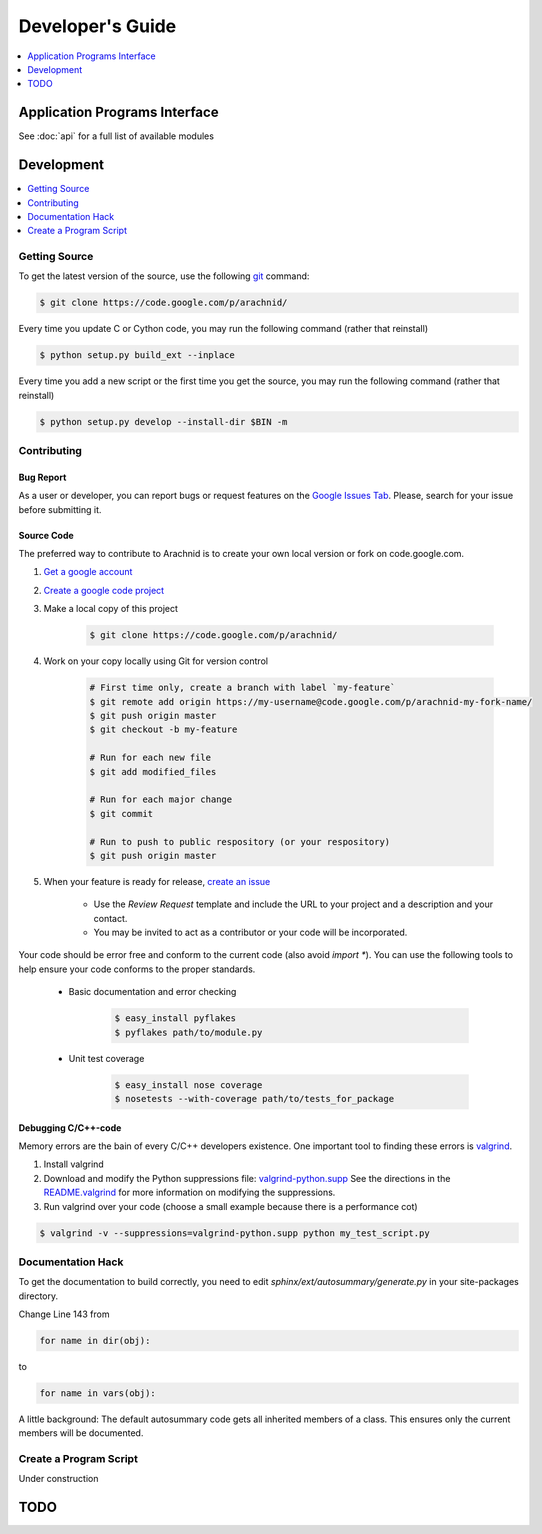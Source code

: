===================
Developer's Guide
===================

.. contents:: 
	:depth: 1
	:local:
	:backlinks: none
 
-------------------------------
Application Programs Interface
-------------------------------

See :doc:`api` for a full list of available modules

-----------
Development
-----------

.. contents:: 
	:depth: 1
	:local:
	:backlinks: none

Getting Source
==============

To get the latest version of the source, use the following `git <http://git-scm.com/documentation>`_ command:

.. sourcecode:: sh
	
	$ git clone https://code.google.com/p/arachnid/

Every time you update C or Cython code, you may run the following command (rather that reinstall)

.. sourcecode:: sh
	
	$ python setup.py build_ext --inplace
	
Every time you add a new script or the first time you get the source, you may run the following command (rather that reinstall)

.. sourcecode:: sh

	$ python setup.py develop --install-dir $BIN -m

.. _contribute:

Contributing
=============

Bug Report
----------

As a user or developer, you can report bugs or request features on the `Google Issues Tab <http://code.google.com/p/arachnid/issues/entry>`_. Please,
search for your issue before submitting it.

Source Code
-----------

The preferred way to contribute to Arachnid is to create your own local version or fork on code.google.com.

#. `Get a google account <https://accounts.google.com/NewAccount>`_
#. `Create a google code project <http://code.google.com/hosting/createProject>`_
#. Make a local copy of this project

	.. sourcecode:: sh
	
		$ git clone https://code.google.com/p/arachnid/

#. Work on your copy locally using Git for version control

	.. sourcecode:: sh
		
		# First time only, create a branch with label `my-feature`
		$ git remote add origin https://my-username@code.google.com/p/arachnid-my-fork-name/ 
		$ git push origin master
		$ git checkout -b my-feature 
		
		# Run for each new file
		$ git add modified_files
		
		# Run for each major change
		$ git commit
		
		# Run to push to public respository (or your respository)
		$ git push origin master

#. When your feature is ready for release, `create an issue <http://code.google.com/p/arachnid/issues/entry>`_
	
	- Use the `Review Request` template and include the URL to your project and a description and your contact.
	
	- You may be invited to act as a contributor or your code will be incorporated.

Your code should be error free and conform to the current code (also avoid `import *`). You can use the 
following tools to help ensure your code conforms to the
proper standards.

 - Basic documentation and error checking

	.. sourcecode:: sh
	
		$ easy_install pyflakes
		$ pyflakes path/to/module.py

 - Unit test coverage

	.. sourcecode:: sh
	
		$ easy_install nose coverage
		$ nosetests --with-coverage path/to/tests_for_package

Debugging C/C++-code
---------------------

Memory errors are the bain of every C/C++ developers existence. One important tool to finding these 
errors is `valgrind <http://valgrind.org/>`_.

#. Install valgrind

#. Download and modify the Python suppressions file: `valgrind-python.supp <http://svn.python.org/projects/python/trunk/Misc/valgrind-python.supp>`_
   See the directions in the `README.valgrind <http://svn.python.org/projects/python/trunk/Misc/README.valgrind>`_ for more information on modifying
   the suppressions.

#. Run valgrind over your code (choose a small example because there is a performance cot)

.. sourcecode:: sh

	$ valgrind -v --suppressions=valgrind-python.supp python my_test_script.py

Documentation Hack
==================

To get the documentation to build correctly, you need to edit `sphinx/ext/autosummary/generate.py` in your site-packages
directory. 

Change Line 143 from

.. sourcecode:: py

	for name in dir(obj):

to

.. sourcecode:: py

	for name in vars(obj):

A little background: The default autosummary code gets all inherited members of a class. This ensures only the current
members will be documented.

Create a Program Script
=======================

.. example batch program
.. example file processor program

Under construction

------
TODO
------

.. todolist::



